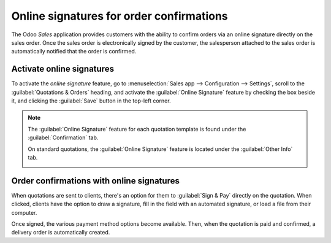 =========================================
Online signatures for order confirmations
=========================================

The Odoo *Sales* application provides customers with the ability to confirm orders via an online
signature directly on the sales order. Once the sales order is electronically signed by the
customer, the salesperson attached to the sales order is automatically notified that the order is
confirmed.

Activate online signatures
==========================

To activate the *online signature* feature, go to :menuselection:`Sales app --> Configuration -->
Settings`, scroll to the :guilabel:`Quotations & Orders` heading, and activate the :guilabel:`Online
Signature` feature by checking the box beside it, and clicking the :guilabel:`Save` button in the
top-left corner.

.. image:: get_signature_to_validate/signature-setting.png
   :align: center
   :alt: How to enable online signature in Odoo Sales settings.

.. note::
   The :guilabel:`Online Signature` feature for each quotation template is found under the
   :guilabel:`Confirmation` tab.

   .. image:: get_signature_to_validate/signature-confirmation-tab.png
      :align: center
      :alt: How to enable online signature on a quotation template.

   On standard quotations, the :guilabel:`Online Signature` feature is located under the
   :guilabel:`Other Info` tab.

   .. image:: get_signature_to_validate/signature-other-info-tab.png
      :align: center
      :alt: How to enable online signature on standard quotations.

Order confirmations with online signatures
==========================================

When quotations are sent to clients, there's an option for them to :guilabel:`Sign & Pay` directly
on the quotation. When clicked, clients have the option to draw a signature, fill in the field with
an automated signature, or load a file from their computer.

.. image:: get_signature_to_validate/signature-validate-order.png
   :align: center
   :alt: How to confirm an order with a signature on Odoo Sales.

Once signed, the various payment method options become available. Then, when the quotation is paid
and confirmed, a delivery order is automatically created.

.. seealso::
   :doc:`/applications/sales/sales/send_quotations/quote_template`
